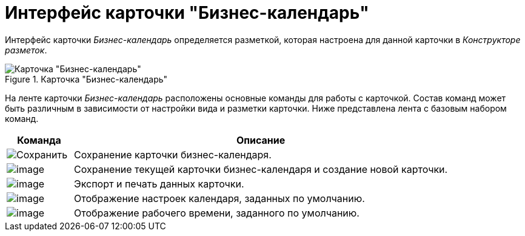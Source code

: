 = Интерфейс карточки "Бизнес-календарь"

Интерфейс карточки _Бизнес-календарь_ определяется разметкой, которая настроена для данной карточки в _Конструкторе разметок_.

.Карточка "Бизнес-календарь"
image::Calendar_main.png[Карточка "Бизнес-календарь"]

На ленте карточки _Бизнес-календарь_ расположены основные команды для работы с карточкой. Состав команд может быть различным в зависимости от настройки вида и разметки карточки. Ниже представлена лента с базовым набором команд.

[cols="15%,85",options="header"]
|===
|Команда |Описание
|image:buttons/calendar_save.png[Сохранить] |Сохранение карточки бизнес-календаря.
|image:buttons/calendar_save_and_create.png[image] |Сохранение текущей карточки бизнес-календаря и создание новой карточки.
|image:buttons/calendar_print.png[image] |Экспорт и печать данных карточки.
|image:buttons/calendar_default_settings.png[image] |Отображение настроек календаря, заданных по умолчанию.
|image:buttons/calendar_work_time_default.png[image] |Отображение рабочего времени, заданного по умолчанию.
|===
